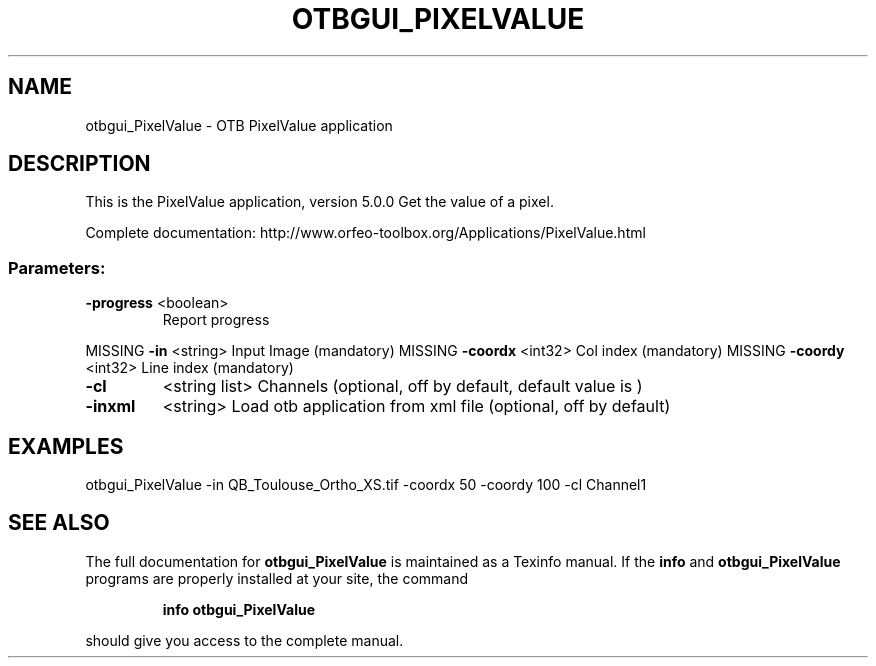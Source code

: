 .\" DO NOT MODIFY THIS FILE!  It was generated by help2man 1.46.4.
.TH OTBGUI_PIXELVALUE "1" "December 2015" "otbgui_PixelValue 5.0.0" "User Commands"
.SH NAME
otbgui_PixelValue \- OTB PixelValue application
.SH DESCRIPTION
This is the PixelValue application, version 5.0.0
Get the value of a pixel.
.PP
Complete documentation: http://www.orfeo\-toolbox.org/Applications/PixelValue.html
.SS "Parameters:"
.TP
\fB\-progress\fR <boolean>
Report progress
.PP
MISSING \fB\-in\fR       <string>         Input Image  (mandatory)
MISSING \fB\-coordx\fR   <int32>          Col index  (mandatory)
MISSING \fB\-coordy\fR   <int32>          Line index  (mandatory)
.TP
\fB\-cl\fR
<string list>    Channels  (optional, off by default, default value is )
.TP
\fB\-inxml\fR
<string>         Load otb application from xml file  (optional, off by default)
.SH EXAMPLES
otbgui_PixelValue \-in QB_Toulouse_Ortho_XS.tif \-coordx 50 \-coordy 100 \-cl Channel1
.PP

.SH "SEE ALSO"
The full documentation for
.B otbgui_PixelValue
is maintained as a Texinfo manual.  If the
.B info
and
.B otbgui_PixelValue
programs are properly installed at your site, the command
.IP
.B info otbgui_PixelValue
.PP
should give you access to the complete manual.
